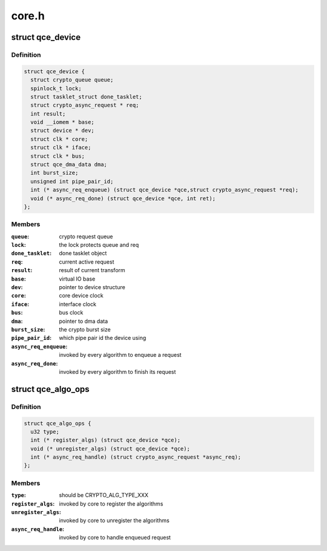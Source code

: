 .. -*- coding: utf-8; mode: rst -*-

======
core.h
======


.. _`qce_device`:

struct qce_device
=================

.. c:type:: qce_device

    crypto engine device structure


.. _`qce_device.definition`:

Definition
----------

.. code-block:: c

  struct qce_device {
    struct crypto_queue queue;
    spinlock_t lock;
    struct tasklet_struct done_tasklet;
    struct crypto_async_request * req;
    int result;
    void __iomem * base;
    struct device * dev;
    struct clk * core;
    struct clk * iface;
    struct clk * bus;
    struct qce_dma_data dma;
    int burst_size;
    unsigned int pipe_pair_id;
    int (* async_req_enqueue) (struct qce_device *qce,struct crypto_async_request *req);
    void (* async_req_done) (struct qce_device *qce, int ret);
  };


.. _`qce_device.members`:

Members
-------

:``queue``:
    crypto request queue

:``lock``:
    the lock protects queue and req

:``done_tasklet``:
    done tasklet object

:``req``:
    current active request

:``result``:
    result of current transform

:``base``:
    virtual IO base

:``dev``:
    pointer to device structure

:``core``:
    core device clock

:``iface``:
    interface clock

:``bus``:
    bus clock

:``dma``:
    pointer to dma data

:``burst_size``:
    the crypto burst size

:``pipe_pair_id``:
    which pipe pair id the device using

:``async_req_enqueue``:
    invoked by every algorithm to enqueue a request

:``async_req_done``:
    invoked by every algorithm to finish its request




.. _`qce_algo_ops`:

struct qce_algo_ops
===================

.. c:type:: qce_algo_ops

    algorithm operations per crypto type


.. _`qce_algo_ops.definition`:

Definition
----------

.. code-block:: c

  struct qce_algo_ops {
    u32 type;
    int (* register_algs) (struct qce_device *qce);
    void (* unregister_algs) (struct qce_device *qce);
    int (* async_req_handle) (struct crypto_async_request *async_req);
  };


.. _`qce_algo_ops.members`:

Members
-------

:``type``:
    should be CRYPTO_ALG_TYPE_XXX

:``register_algs``:
    invoked by core to register the algorithms

:``unregister_algs``:
    invoked by core to unregister the algorithms

:``async_req_handle``:
    invoked by core to handle enqueued request


